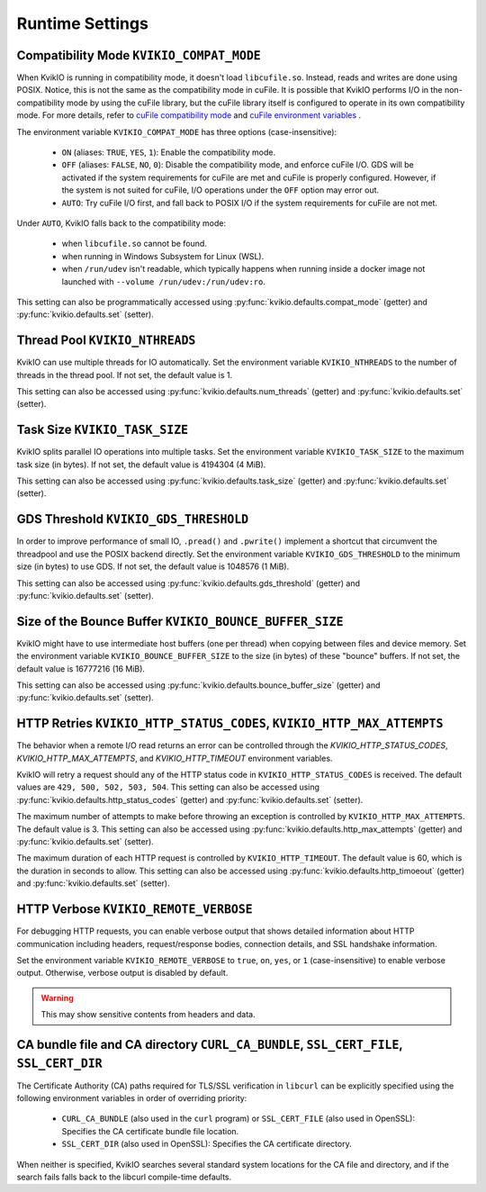 Runtime Settings
================

Compatibility Mode ``KVIKIO_COMPAT_MODE``
-----------------------------------------
When KvikIO is running in compatibility mode, it doesn't load ``libcufile.so``. Instead, reads and writes are done using POSIX. Notice, this is not the same as the compatibility mode in cuFile. It is possible that KvikIO performs I/O in the non-compatibility mode by using the cuFile library, but the cuFile library itself is configured to operate in its own compatibility mode. For more details, refer to `cuFile compatibility mode <https://docs.nvidia.com/gpudirect-storage/api-reference-guide/index.html#cufile-compatibility-mode>`_ and `cuFile environment variables <https://docs.nvidia.com/gpudirect-storage/troubleshooting-guide/index.html#environment-variables>`_ .

The environment variable ``KVIKIO_COMPAT_MODE`` has three options (case-insensitive):

  * ``ON`` (aliases: ``TRUE``, ``YES``, ``1``): Enable the compatibility mode.
  * ``OFF`` (aliases: ``FALSE``, ``NO``, ``0``): Disable the compatibility mode, and enforce cuFile I/O. GDS will be activated if the system requirements for cuFile are met and cuFile is properly configured. However, if the system is not suited for cuFile, I/O operations under the ``OFF`` option may error out.
  * ``AUTO``: Try cuFile I/O first, and fall back to POSIX I/O if the system requirements for cuFile are not met.

Under ``AUTO``, KvikIO falls back to the compatibility mode:

  * when ``libcufile.so`` cannot be found.
  * when running in Windows Subsystem for Linux (WSL).
  * when ``/run/udev`` isn't readable, which typically happens when running inside a docker image not launched with ``--volume /run/udev:/run/udev:ro``.

This setting can also be programmatically accessed using :py:func:`kvikio.defaults.compat_mode` (getter) and :py:func:`kvikio.defaults.set` (setter).

Thread Pool ``KVIKIO_NTHREADS``
-------------------------------
KvikIO can use multiple threads for IO automatically. Set the environment variable ``KVIKIO_NTHREADS`` to the number of threads in the thread pool. If not set, the default value is 1.

This setting can also be accessed using :py:func:`kvikio.defaults.num_threads` (getter) and :py:func:`kvikio.defaults.set`  (setter).

Task Size ``KVIKIO_TASK_SIZE``
------------------------------
KvikIO splits parallel IO operations into multiple tasks. Set the environment variable ``KVIKIO_TASK_SIZE`` to the maximum task size (in bytes). If not set, the default value is 4194304 (4 MiB).

This setting can also be accessed using :py:func:`kvikio.defaults.task_size` (getter) and :py:func:`kvikio.defaults.set` (setter).

GDS Threshold ``KVIKIO_GDS_THRESHOLD``
--------------------------------------
In order to improve performance of small IO, ``.pread()`` and ``.pwrite()`` implement a shortcut that circumvent the threadpool and use the POSIX backend directly. Set the environment variable ``KVIKIO_GDS_THRESHOLD`` to the minimum size (in bytes) to use GDS. If not set, the default value is 1048576 (1 MiB).

This setting can also be accessed using :py:func:`kvikio.defaults.gds_threshold` (getter) and :py:func:`kvikio.defaults.set` (setter).

Size of the Bounce Buffer ``KVIKIO_BOUNCE_BUFFER_SIZE``
-------------------------------------------------------
KvikIO might have to use intermediate host buffers (one per thread) when copying between files and device memory. Set the environment variable ``KVIKIO_BOUNCE_BUFFER_SIZE`` to the size (in bytes) of these "bounce" buffers. If not set, the default value is 16777216 (16 MiB).

This setting can also be accessed using :py:func:`kvikio.defaults.bounce_buffer_size` (getter) and :py:func:`kvikio.defaults.set` (setter).

HTTP Retries ``KVIKIO_HTTP_STATUS_CODES``, ``KVIKIO_HTTP_MAX_ATTEMPTS``
------------------------------------------------------------------------

The behavior when a remote I/O read returns an error can be controlled through the `KVIKIO_HTTP_STATUS_CODES`, `KVIKIO_HTTP_MAX_ATTEMPTS`, and `KVIKIO_HTTP_TIMEOUT` environment variables.

KvikIO will retry a request should any of the HTTP status code in ``KVIKIO_HTTP_STATUS_CODES`` is received. The default values are ``429, 500, 502, 503, 504``. This setting can also be accessed using :py:func:`kvikio.defaults.http_status_codes` (getter) and :py:func:`kvikio.defaults.set` (setter).

The maximum number of attempts to make before throwing an exception is controlled by ``KVIKIO_HTTP_MAX_ATTEMPTS``. The default value is 3. This setting can also be accessed using :py:func:`kvikio.defaults.http_max_attempts` (getter) and :py:func:`kvikio.defaults.set` (setter).

The maximum duration of each HTTP request is controlled by ``KVIKIO_HTTP_TIMEOUT``. The default value is 60, which is the duration in seconds to allow. This setting can also be accessed using :py:func:`kvikio.defaults.http_timoeout` (getter) and :py:func:`kvikio.defaults.set` (setter).

HTTP Verbose ``KVIKIO_REMOTE_VERBOSE``
--------------------------------------

For debugging HTTP requests, you can enable verbose output that shows detailed information about HTTP communication including headers, request/response bodies, connection details, and SSL handshake information.

Set the environment variable ``KVIKIO_REMOTE_VERBOSE`` to ``true``, ``on``, ``yes``, or ``1`` (case-insensitive) to enable verbose output. Otherwise, verbose output is disabled by default.

.. warning::

   This may show sensitive contents from headers and data.

CA bundle file and CA directory ``CURL_CA_BUNDLE``, ``SSL_CERT_FILE``, ``SSL_CERT_DIR``
---------------------------------------------------------------------------------------

The Certificate Authority (CA) paths required for TLS/SSL verification in ``libcurl`` can be explicitly specified using the following environment variables in order of overriding priority:

  * ``CURL_CA_BUNDLE`` (also used in the ``curl`` program) or ``SSL_CERT_FILE`` (also used in OpenSSL): Specifies the CA certificate bundle file location.
  * ``SSL_CERT_DIR`` (also used in OpenSSL): Specifies the CA certificate directory.

When neither is specified, KvikIO searches several standard system locations for the CA file and directory, and if the search fails falls back to the libcurl compile-time defaults.
